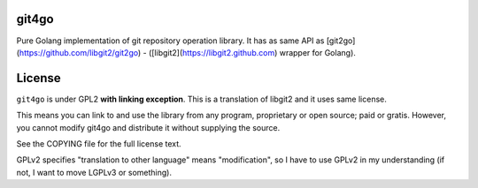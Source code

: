 git4go
==========

Pure Golang implementation of git repository operation library. It has as same API as [git2go](https://github.com/libgit2/git2go) - ([libgit2](https://libgit2.github.com) wrapper for Golang).

License
============

``git4go`` is under GPL2 **with linking exception**. This is a translation of libgit2 and it uses same license.

This means you can link to and use the library from any program, proprietary or open source; paid or
gratis.  However, you cannot modify git4go and distribute it without supplying the source.

See the COPYING file for the full license text.

GPLv2 specifies "translation to other language" means "modification", so I have to use GPLv2 in my understanding (if not, I want to move LGPLv3 or something).
